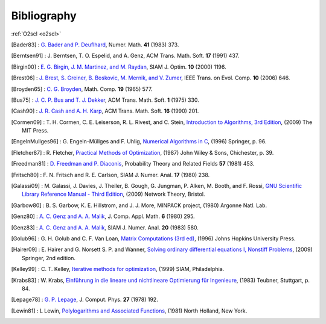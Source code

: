 Bibliography
============

:ref:`O2scl <o2scl>`

.. This file is automatically generated.

.. [Bader83] : `G. Bader and P. Deuflhard
   <https://doi.org/10.1007/BF01418331>`_,
   Numer. Math.  **41** (1983) 373.

.. [Berntsen91] : J. Berntsen, T. O. Espelid, and A. Genz,
   ACM Trans. Math. Soft. **17** (1991) 437.

.. [Birgin00] : `E. G. Birgin, J. M. Martinez, and M. Raydan
   <https://doi.org/10.1137/S1052623497330963>`_,
   SIAM J. Optim. **10** (2000) 1196.

.. [Brest06] : `J. Brest, S. Greiner, B. Boskovic, M. Mernik, and V. Zumer
   <https://doi.org/10.1109/TEVC.2006.872133>`_,
   IEEE Trans. on Evol. Comp. **10** (2006) 646.

.. [Broyden65] : `C. G. Broyden
   <https://doi.org/10.1090/S0025-5718-1965-0198670-6>`_,
   Math. Comp. **19** (1965) 577.

.. [Bus75] : `J. C. P. Bus and T. J. Dekker
   <https://doi.org/10.1145/355656.355659>`_,
   ACM Trans. Math. Soft. **1** (1975) 330.

.. [Cash90] : `J. R. Cash and A. H. Karp
   <https://doi.org/10.1145/79505.79507>`_,
   ACM Trans. Math. Soft.  **16** (1990) 201.

.. [Cormen09] : T. H. Cormen, C. E. Leiserson, R. L. Rivest, and C. Stein,
   `Introduction to Algorithms, 3rd Edition <https://www.worldcat.org/isbn/9780262033848>`_,
   (2009) The MIT Press.

.. [EngelnMullges96] : G. Engeln-Müllges and F. Uhlig,
   `Numerical Algorithms in C <https://www.worldcat.org/isbn/9783540605300>`_,
   (1996) Springer, p. 96.

.. [Fletcher87] : R. Fletcher,
   `Practical Methods of Optimization <https://www.worldcat.org/isbn/9780471915478>`_,
   (1987) John Wiley & Sons, Chichester, p. 39.

.. [Freedman81] : `D. Freedman and P. Diaconis
   <https://doi.org/10.1007/BF01025868>`_,
   Probability Theory and Related Fields **57** (1981) 453.

.. [Fritsch80] : F. N. Fritsch and R. E. Carlson,
   SIAM J. Numer. Anal. **17** (1980) 238.

.. [Galassi09] : M. Galassi, J. Davies, J. Theiler, B. Gough, G. Jungman, P. Alken, M. Booth, and F. Rossi,
   `GNU Scientific Library Reference Manual - Third Edition <https://www.worldcat.org/isbn/9780954612078>`_,
   (2009) Network Theory, Bristol.

.. [Garbow80] : B. S. Garbow, K. E. Hillstrom, and J. J. More,
   MINPACK project,
   (1980) Argonne Natl. Lab.

.. [Genz80] : `A. C. Genz and A. A. Malik
   <https://doi.org/10.1016/0771-050X(80)90039-X>`_,
   J. Comp. Appl. Math. **6** (1980) 295.

.. [Genz83] : `A. C. Genz and A. A. Malik
   <https://doi.org/10.1137/0720038>`_,
   SIAM J. Numer. Anal. **20** (1983) 580.

.. [Golub96] : G. H. Golub and C. F. Van Loan,
   `Matrix Computations (3rd ed) <https://www.worldcat.org/isbn/9780801854149>`_,
   (1996) Johns Hopkins University Press.

.. [Hairer09] : E. Hairer and G. Norsett S. P. and Wanner,
   `Solving ordinary differential equations I, Nonstiff Problems <https://www.worldcat.org/isbn/9783642051630>`_,
   (2009) Springer, 2nd edition.

.. [Kelley99] : C. T. Kelley,
   `Iterative methods for optimization <https://www.worldcat.org/isbn/9780898714333>`_,
   (1999) SIAM, Philadelphia.

.. [Krabs83] : W. Krabs,
   `Einführung in die lineare und nichtlineare Optimierung für Ingenieure <https://www.worldcat.org/isbn/9783519029526>`_,
   (1983) Teubner, Stuttgart, p. 84.

.. [Lepage78] : `G. P. Lepage
   <https://doi.org/10.1016/0021-9991(78)90004-9>`_,
   J. Comput. Phys. **27** (1978) 192.

.. [Lewin81] : L Lewin,
   `Polylogarithms and Associated Functions <https://www.worldcat.org/isbn/9780444005502>`_,
   (1981) North Holland, New York.

